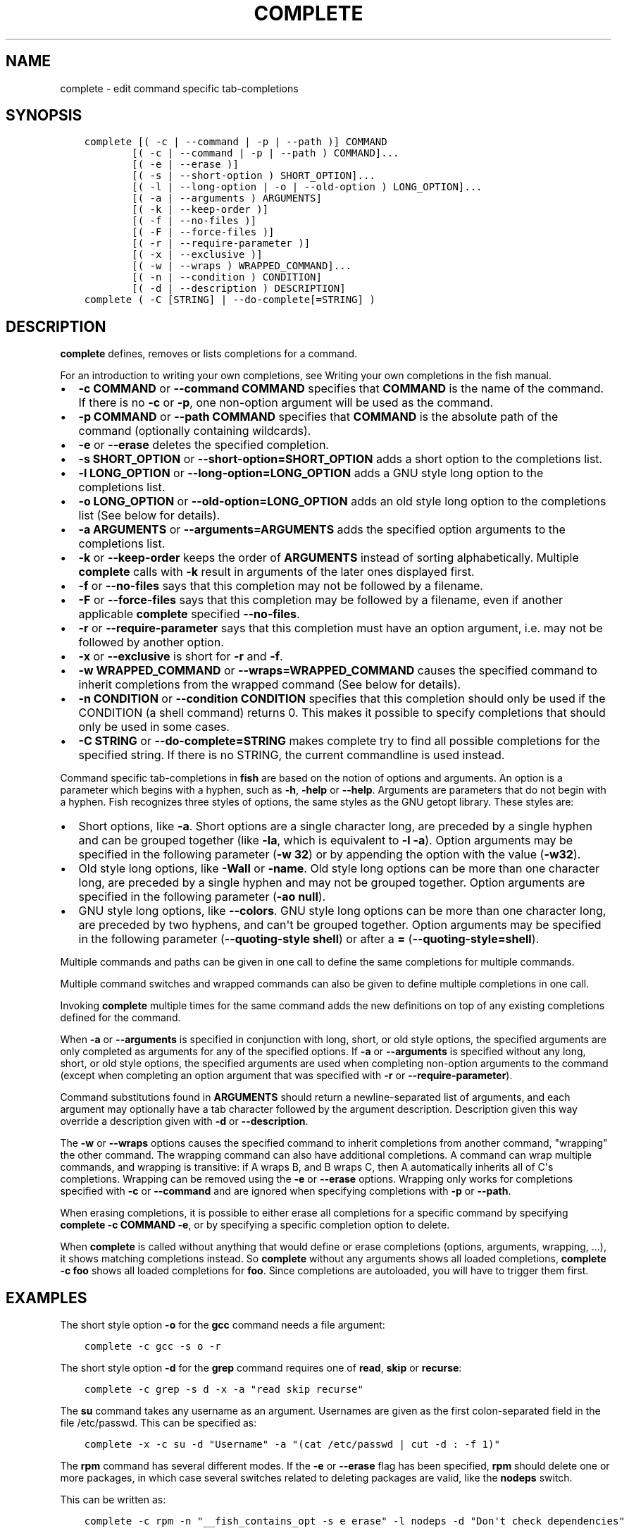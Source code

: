 .\" Man page generated from reStructuredText.
.
.TH "COMPLETE" "1" "Jul 06, 2021" "3.3" "fish-shell"
.SH NAME
complete \- edit command specific tab-completions
.
.nr rst2man-indent-level 0
.
.de1 rstReportMargin
\\$1 \\n[an-margin]
level \\n[rst2man-indent-level]
level margin: \\n[rst2man-indent\\n[rst2man-indent-level]]
-
\\n[rst2man-indent0]
\\n[rst2man-indent1]
\\n[rst2man-indent2]
..
.de1 INDENT
.\" .rstReportMargin pre:
. RS \\$1
. nr rst2man-indent\\n[rst2man-indent-level] \\n[an-margin]
. nr rst2man-indent-level +1
.\" .rstReportMargin post:
..
.de UNINDENT
. RE
.\" indent \\n[an-margin]
.\" old: \\n[rst2man-indent\\n[rst2man-indent-level]]
.nr rst2man-indent-level -1
.\" new: \\n[rst2man-indent\\n[rst2man-indent-level]]
.in \\n[rst2man-indent\\n[rst2man-indent-level]]u
..
.SH SYNOPSIS
.INDENT 0.0
.INDENT 3.5
.sp
.nf
.ft C
complete [( \-c | \-\-command | \-p | \-\-path )] COMMAND
        [( \-c | \-\-command | \-p | \-\-path ) COMMAND]...
        [( \-e | \-\-erase )]
        [( \-s | \-\-short\-option ) SHORT_OPTION]...
        [( \-l | \-\-long\-option | \-o | \-\-old\-option ) LONG_OPTION]...
        [( \-a | \-\-arguments ) ARGUMENTS]
        [( \-k | \-\-keep\-order )]
        [( \-f | \-\-no\-files )]
        [( \-F | \-\-force\-files )]
        [( \-r | \-\-require\-parameter )]
        [( \-x | \-\-exclusive )]
        [( \-w | \-\-wraps ) WRAPPED_COMMAND]...
        [( \-n | \-\-condition ) CONDITION]
        [( \-d | \-\-description ) DESCRIPTION]
complete ( \-C [STRING] | \-\-do\-complete[=STRING] )
.ft P
.fi
.UNINDENT
.UNINDENT
.SH DESCRIPTION
.sp
\fBcomplete\fP defines, removes or lists completions for a command.
.sp
For an introduction to writing your own completions, see Writing your own completions in
the fish manual.
.INDENT 0.0
.IP \(bu 2
\fB\-c COMMAND\fP or \fB\-\-command COMMAND\fP specifies that \fBCOMMAND\fP is the name of the command. If there is no \fB\-c\fP or \fB\-p\fP, one non\-option argument will be used as the command.
.IP \(bu 2
\fB\-p COMMAND\fP or \fB\-\-path COMMAND\fP specifies that \fBCOMMAND\fP is the absolute path of the command (optionally containing wildcards).
.IP \(bu 2
\fB\-e\fP or \fB\-\-erase\fP deletes the specified completion.
.IP \(bu 2
\fB\-s SHORT_OPTION\fP or \fB\-\-short\-option=SHORT_OPTION\fP adds a short option to the completions list.
.IP \(bu 2
\fB\-l LONG_OPTION\fP or \fB\-\-long\-option=LONG_OPTION\fP adds a GNU style long option to the completions list.
.IP \(bu 2
\fB\-o LONG_OPTION\fP or \fB\-\-old\-option=LONG_OPTION\fP adds an old style long option to the completions list (See below for details).
.IP \(bu 2
\fB\-a ARGUMENTS\fP or \fB\-\-arguments=ARGUMENTS\fP adds the specified option arguments to the completions list.
.IP \(bu 2
\fB\-k\fP or \fB\-\-keep\-order\fP keeps the order of \fBARGUMENTS\fP instead of sorting alphabetically. Multiple \fBcomplete\fP calls with \fB\-k\fP result in arguments of the later ones displayed first.
.IP \(bu 2
\fB\-f\fP or \fB\-\-no\-files\fP says that this completion may not be followed by a filename.
.IP \(bu 2
\fB\-F\fP or \fB\-\-force\-files\fP says that this completion may be followed by a filename, even if another applicable \fBcomplete\fP specified \fB\-\-no\-files\fP\&.
.IP \(bu 2
\fB\-r\fP or \fB\-\-require\-parameter\fP says that this completion must have an option argument, i.e. may not be followed by another option.
.IP \(bu 2
\fB\-x\fP or \fB\-\-exclusive\fP is short for \fB\-r\fP and \fB\-f\fP\&.
.IP \(bu 2
\fB\-w WRAPPED_COMMAND\fP or \fB\-\-wraps=WRAPPED_COMMAND\fP causes the specified command to inherit completions from the wrapped command (See below for details).
.IP \(bu 2
\fB\-n CONDITION\fP or \fB\-\-condition CONDITION\fP specifies that this completion should only be used if the CONDITION (a shell command) returns 0. This makes it possible to specify completions that should only be used in some cases.
.IP \(bu 2
\fB\-C STRING\fP or \fB\-\-do\-complete=STRING\fP makes complete try to find all possible completions for the specified string. If there is no STRING, the current commandline is used instead.
.UNINDENT
.sp
Command specific tab\-completions in \fBfish\fP are based on the notion of options and arguments. An option is a parameter which begins with a hyphen, such as \fB\-h\fP, \fB\-help\fP or \fB\-\-help\fP\&. Arguments are parameters that do not begin with a hyphen. Fish recognizes three styles of options, the same styles as the GNU getopt library. These styles are:
.INDENT 0.0
.IP \(bu 2
Short options, like \fB\-a\fP\&. Short options are a single character long, are preceded by a single hyphen and can be grouped together (like \fB\-la\fP, which is equivalent to \fB\-l \-a\fP). Option arguments may be specified in the following parameter (\fB\-w 32\fP) or by appending the option with the value (\fB\-w32\fP).
.IP \(bu 2
Old style long options, like \fB\-Wall\fP or \fB\-name\fP\&. Old style long options can be more than one character long, are preceded by a single hyphen and may not be grouped together. Option arguments are specified in the following parameter (\fB\-ao null\fP).
.IP \(bu 2
GNU style long options, like \fB\-\-colors\fP\&. GNU style long options can be more than one character long, are preceded by two hyphens, and can\(aqt be grouped together. Option arguments may be specified in the following parameter (\fB\-\-quoting\-style shell\fP) or after a \fB=\fP (\fB\-\-quoting\-style=shell\fP).
.UNINDENT
.sp
Multiple commands and paths can be given in one call to define the same completions for multiple commands.
.sp
Multiple command switches and wrapped commands can also be given to define multiple completions in one call.
.sp
Invoking \fBcomplete\fP multiple times for the same command adds the new definitions on top of any existing completions defined for the command.
.sp
When \fB\-a\fP or \fB\-\-arguments\fP is specified in conjunction with long, short, or old style options, the specified arguments are only completed as arguments for any of the specified options. If \fB\-a\fP or \fB\-\-arguments\fP is specified without any long, short, or old style options, the specified arguments are used when completing non\-option arguments to the command (except when completing an option argument that was specified with \fB\-r\fP or \fB\-\-require\-parameter\fP).
.sp
Command substitutions found in \fBARGUMENTS\fP should return a newline\-separated list of arguments, and each argument may optionally have a tab character followed by the argument description. Description given this way override a description given with \fB\-d\fP or \fB\-\-description\fP\&.
.sp
The \fB\-w\fP or \fB\-\-wraps\fP options causes the specified command to inherit completions from another command, "wrapping" the other command. The wrapping command can also have additional completions. A command can wrap multiple commands, and wrapping is transitive: if A wraps B, and B wraps C, then A automatically inherits all of C\(aqs completions. Wrapping can be removed using the \fB\-e\fP or \fB\-\-erase\fP options. Wrapping only works for completions specified with \fB\-c\fP or \fB\-\-command\fP and are ignored when specifying completions with \fB\-p\fP or \fB\-\-path\fP\&.
.sp
When erasing completions, it is possible to either erase all completions for a specific command by specifying \fBcomplete \-c COMMAND \-e\fP, or by specifying a specific completion option to delete.
.sp
When \fBcomplete\fP is called without anything that would define or erase completions (options, arguments, wrapping, ...), it shows matching completions instead. So \fBcomplete\fP without any arguments shows all loaded completions, \fBcomplete \-c foo\fP shows all loaded completions for \fBfoo\fP\&. Since completions are autoloaded, you will have to trigger them first.
.SH EXAMPLES
.sp
The short style option \fB\-o\fP for the \fBgcc\fP command needs a file argument:
.INDENT 0.0
.INDENT 3.5
.sp
.nf
.ft C
complete \-c gcc \-s o \-r
.ft P
.fi
.UNINDENT
.UNINDENT
.sp
The short style option \fB\-d\fP for the \fBgrep\fP command requires one of \fBread\fP, \fBskip\fP or \fBrecurse\fP:
.INDENT 0.0
.INDENT 3.5
.sp
.nf
.ft C
complete \-c grep \-s d \-x \-a "read skip recurse"
.ft P
.fi
.UNINDENT
.UNINDENT
.sp
The \fBsu\fP command takes any username as an argument. Usernames are given as the first colon\-separated field in the file /etc/passwd. This can be specified as:
.INDENT 0.0
.INDENT 3.5
.sp
.nf
.ft C
complete \-x \-c su \-d "Username" \-a "(cat /etc/passwd | cut \-d : \-f 1)"
.ft P
.fi
.UNINDENT
.UNINDENT
.sp
The \fBrpm\fP command has several different modes. If the \fB\-e\fP or \fB\-\-erase\fP flag has been specified, \fBrpm\fP should delete one or more packages, in which case several switches related to deleting packages are valid, like the \fBnodeps\fP switch.
.sp
This can be written as:
.INDENT 0.0
.INDENT 3.5
.sp
.nf
.ft C
complete \-c rpm \-n "__fish_contains_opt \-s e erase" \-l nodeps \-d "Don\(aqt check dependencies"
.ft P
.fi
.UNINDENT
.UNINDENT
.sp
where \fB__fish_contains_opt\fP is a function that checks the command line buffer for the presence of a specified set of options.
.sp
To implement an alias, use the \fB\-w\fP or \fB\-\-wraps\fP option:
.INDENT 0.0
.INDENT 3.5
.sp
.nf
.ft C
complete \-c hub \-w git
.ft P
.fi
.UNINDENT
.UNINDENT
.sp
Now hub inherits all of the completions from git. Note this can also be specified in a function declaration (\fBfunction thing \-w otherthing\fP).
.INDENT 0.0
.INDENT 3.5
.sp
.nf
.ft C
complete \-c git
.ft P
.fi
.UNINDENT
.UNINDENT
.sp
Show all completions for \fBgit\fP\&.
.SH COPYRIGHT
2021, fish-shell developers
.\" Generated by docutils manpage writer.
.
